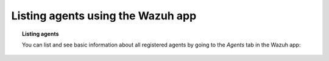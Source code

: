 .. Copyright (C) 2018 Wazuh, Inc.

.. _wazuh-app:

Listing agents using the Wazuh app
----------------------------------

.. topic:: Listing agents

    You can list and see basic information about all registered agents by going to the *Agents* tab in the Wazuh app:

.. thumbnail:: ../../../images/kibana-app/agent-management/agents-preview.png
    :title: Listing agents from Wazuh app
    :align: center
    :width: 100%
